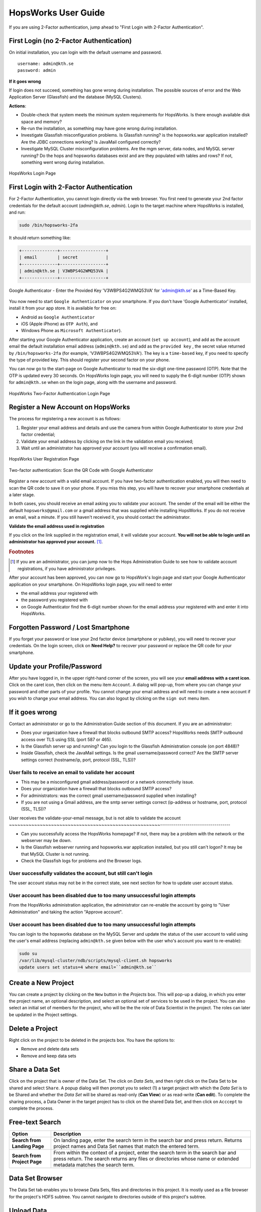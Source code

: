 HopsWorks User Guide
====================

If you are using 2-Factor authentication, jump ahead to "First Login with 2-Factor Authentication".

First Login (no 2-Factor Authentication)
-----------------------------------------

On initial installation, you can login with the default username and password.
::
   
    username: admin@kth.se
    password: admin

**If it goes wrong**

If login does not succeed, something has gone wrong during installation. The possible sources of error and the Web Application Server (Glassfish) and
the database (MySQL Clusters).

**Actions**:

* Double-check that system meets the minimum system requirements for HopsWorks. Is there enough available disk space and memory?
* Re-run the installation, as something may have gone wrong during installation.
* Investigate Glassfish misconfiguration problems. Is Glassfish running? is the hopsworks.war application installed? Are the JDBC connections working? Is JavaMail configured correctly?
* Investigate MySQL Cluster misconfiguration problems. Are the mgm server, data nodes, and MySQL server running? Do the hops and hopsworks databases exist and are they populated with tables and rows? If not, something went wrong during installation.

.. figure:: ../imgs/login.png
    :alt: HopsWorks Login Page
    :width: 300px
    :height: 334px 
    :scale: 80
    :align: center
    :figclass: align-center
    
    HopsWorks Login Page
  
	 
First Login with 2-Factor Authentication
----------------------------------------

For 2-Factor Authentication, you cannot login directly via the web browser. You first need to generate your 2nd factor credentials for the default account (`admin@kth.se`, `admin`). Login to the target machine where HopsWorks is installed, and run:

.. code-block:: bash
   
    sudo /bin/hopsworks-2fa


It should return something like:

.. code-block:: bash
		
    +--------------+------------------+
    | email        | secret           |
    +--------------+------------------+
    | admin@kth.se | V3WBPS4G2WMQ53VA |
    +--------------+------------------+



.. figure:: ../imgs/authenticator-provided-key.png
    :alt: Google Authenticator Provided Key
    :scale: 50
    :align: center
    :figclass: align-center
    
    Google Authenticator - Enter the Provided Key 'V3WBPS4G2WMQ53VA' for 'admin@kth.se' as a Time-Based Key.

    
You now need to start ``Google Authenticator`` on your smartphone. If you don't have 'Google Authenticator' installed, install it from your app store. It is available for free on:

* Android as ``Google Authenticator``
   
* iOS (Apple iPhone) as ``OTP Auth``), and

* Windows Phone as ``Microsoft Authenticator``).

After starting your Google Authenticator application, create an account (``set up account``), and add as the account email the default installation email address (``admin@kth.se``) and add as the ``provided key`` , the secret value returned by ``/bin/hopsworks-2fa`` (for example, 'V3WBPS4G2WMQ53VA'). The key is a ``time-based`` key, if you need to specify the type of provided key. This should register your second factor on your phone.

You can now go to the start-page on Google Authenticator to read the six-digit one-time password (OTP). Note that the OTP is updated every 30 seconds. On HopsWorks login page, you will need to supply the 6-digit number (OTP) shown for ``admin@kth.se`` when on the login page, along with the username and password.

.. figure:: ../imgs/login-2fa.png
    :alt: HopsWorks Login Page with Two-factor Authentication
    :scale: 100
    :align: center
    :figclass: align-center
    
    HopsWorks Two-Factor Authentication Login Page



Register a New Account on HopsWorks
-----------------------------------

The process for registering a new account is as follows:

#. Register your email address and details and use the camera from within Google Authenticator to store your 2nd factor credential;
#. Validate your email address by clicking on the link in the validation email you received;
#. Wait until an administrator has approved your account (you will receive a confirmation email).

.. figure:: ../imgs/user_registration.png
    :alt: HopsWorks User Registration
    :width: 400px
    :height: 534px	   
    :scale: 70
    :align: center
    :figclass: align-center
    
    HopsWorks User Registration Page

.. raw:: latex

    \newpage

.. figure:: ../imgs/two-factor-smartphone-qr-code.png
    :alt: HopsWorks QR Code needs to be scanned with Google/Microsoft Authenticator
    :width: 400px
    :height: 534px	   
    :scale: 70
    :align: center
    :figclass: align-center
    
    Two-factor authentication: Scan the QR Code with Google Authenticator

    
Register a new account with a valid email account. If you have two-factor authentication enabled, you will then need to scan the QR code to save it on your phone. If you miss this step, you will have to recover your smartphone credentials at a later stage.
    
In both cases, you should receive an email asking you to validate your account. The sender of the email will be either the default ``hopsworks@gmail.com`` or a gmail address that was supplied while installing HopsWorks. If you do not receive an email, wait a minute. If you still haven't received it, you should contact the administrator.

**Validate the email address used in registration**

If you click on the link supplied in the registration email, it will validate your account.
**You will not be able to login until an administrator has approved your account.** [#f1]_.

.. rubric:: Footnotes

.. [#f1] If you are an administrator, you can jump now to the Hops Administration Guide to see how to validate account registrations, if you have administrator privileges.

After your account has been approved, you can now go to HopsWork's login page and start your Google Authenticator application on your smartphone. On HopsWorks login page, you will need to enter

* the email address your registered with
* the password you registered with
* on Google Authenticator find the 6-digit number shown for the email address your registered with and enter it into HopsWorks.


Forgotten Password / Lost Smartphone
-------------------------------------

If you forget your password or lose your 2nd factor device (smartphone or yubikey), you will need to recover your credentials. On the login screen, click on **Need Help?** to recover your password or replace the QR code for your smartphone.

Update your Profile/Password
----------------------------

After you have logged in, in the upper right-hand corner of the screen, you will see your **email address with a caret icon**. Click on the caret icon, then click on the menu item ``Account``.
A dialog will pop-up, from where you can change your password and other parts of your profile. You cannot change your email address and will need to create a new account if you wish to change your email address. You can also logout by clicking on the ``sign out`` menu item.


If it goes wrong
----------------

Contact an administrator or go to the Administration Guide section of this document. If you are an administrator:

* Does your organization have a firewall that blocks outbound SMTP access? HopsWorks needs SMTP outbound access over TLS using SSL (port 587 or 465).
* Is the Glassfish server up and running? Can you login to the Glassfish Administration console (on port 4848)?
* Inside Glassfish, check the JavaMail settings. Is the gmail username/password correct? Are the SMTP server settings correct (hostname/ip, port, protocol (SSL, TLS))?


User fails to receive an email to validate her account
~~~~~~~~~~~~~~~~~~~~~~~~~~~~~~~~~~~~~~~~~~~~~~~~~~~~~~

* This may be a misconfigured gmail address/password or a network connectivity issue.
* Does your organization have a firewall that blocks outbound SMTP access?
* For administrators: was the correct gmail username/password supplied when installing? 
* If you are not using a Gmail address, are the smtp server settings correct (ip-address or hostname, port, protocol (SSL, TLS))?

User receives the validate-your-email message, but is not able to validate the account
~~~~~~~~~~~~~~~~~~~~~~~~~~~~~~~~~~~~~~~~~~~~~~~~~~~~~~------------------------------------

* Can you successfully access the HopsWorks homepage? If not, there may be a problem with the network or the webserver may be down.
* Is the Glassfish webserver running and hopsworks.war application installed, but you still can't logon? It may be that MySQL Cluster is not running.
* Check the Glassfish logs for problems and the Browser logs.
    

User successfully validates the account, but still can't login
~~~~~~~~~~~~~~~~~~~~~~~~~~~~~~~~~~~~~~~~~~~~~~~~~~~~~~~~~~~~~~

The user account status may not be in the correct state, see next section for how to update user account status.

User account has been disabled due to too many unsuccessful login attempts
~~~~~~~~~~~~~~~~~~~~~~~~~~~~~~~~~~~~~~~~~~~~~~~~~~~~~~~~~~~~~~~~~~~~~~~~~~

From the HopsWorks administration application, the administrator can re-enable the account by going to "User Administration" and taking the action "Approve account".


User account has been disabled due to too many unsuccessful login attempts
~~~~~~~~~~~~~~~~~~~~~~~~~~~~~~~~~~~~~~~~~~~~~~~~~~~~~~~~~~~~~~~~~~~~~~~~~~

You can login to the hopsworks database on the MySQL Server and update the status of the user account to valid using the user's email address (replacing ``admin@kth.se`` given below with the user who's account you want to re-enable):

.. code-block:: bash
   
    sudo su
    /var/lib/mysql-cluster/ndb/scripts/mysql-client.sh hopsworks
    update users set status=4 where email=``admin@kth.se``

  
Create a New Project
--------------------

You can create a project by clicking on the ``New`` button in the *Projects* box. This will pop-up a dialog, in which you enter the project name, an optional description, and select an optional set of services to be used in the project. You can also select an initial set of members for the project, who will be the the role of Data Scientist in the project. The roles can later be updated in the Project settings.

Delete a Project
----------------

Right click on the project to be deleted in the projects box. You have the options to:

* Remove and delete data sets
* Remove and keep data sets


Share a Data Set
----------------

Click on the project that is owner of the Data Set. The click on *Data Sets*, and then right click on the Data Set to be shared and select ``Share``. A popup dialog will then prompt you to select (1) a target project with which the *Data Set* is to be Shared and whether the *Data Set* will be shared as read-only (**Can View**) or as read-write (**Can edit**). To complete the sharing process, a Data Owner in the target project has to click on the shared Data Set, and then click on ``Acccept`` to complete the process.


Free-text Search 
----------------

.. tabularcolumns:: {|p{\dimexpr 0.3\linewidth-2\tabcolsep}|p{\dimexpr 0.7\linewidth-2\tabcolsep}|}
   
+------------------+----------------------------------------+
|**Option**        | **Description**                        |
+==================+========================================+
| **Search from**  | On landing page, enter the search term |
| **Landing Page** | in the search bar and press return.    |
|                  | Returns project names and Data Set     |
|                  | names that match the entered term.     |
+------------------+----------------------------------------+
| **Search from**  | From within the context of a project,  |
| **Project Page** | enter the search term in the search bar|
|                  | and press return. The search returns   |
|                  | any files or directories whose name or |
|                  | extended metadata matches the search   |
|                  | term.                                  |
+------------------+----------------------------------------+


   
   
Data Set Browser
----------------

The Data Set tab enables you to browse Data Sets, files and directories in this project.
It is mostly used as a file browser for the project's HDFS subtree. You cannot navigate to
directories outside of this project's subtree.

Upload Data
-----------

Files can be uploaded using HopsWorks' web interface. Go to the
project you want to upload the file(s) to. You must have the **Data Owner**
role for that project to be able to upload files. In the **Data Sets**
tab, you will see a button ``Upload Files``.

.. tabularcolumns:: {|p{\dimexpr 0.3\linewidth-2\tabcolsep}|p{\dimexpr 0.7\linewidth-2\tabcolsep}|}

+------------------+----------------------------------------+
| **Option**       | **Description**                        |
+==================+========================================+
| **Upload File**  | You have to have the **Data Owner**    |
|                  | role to be able to upload files.       |
|                  | Click on the ``Upload File`` button to |
|                  | select a file from your local disk.    |
|                  | Then click **Upload All** to upload    |
|                  | the file(s) you selected.              |
|                  | You can also upload folders.           |
+------------------+----------------------------------------+

Compress Files
--------------

HopFS supports erasure-coded replication, which reduces storage requirements for large files by roughly 50%.
If a file consists of 10 file blocks or more (that is, if the file is larger than 640 MB in size, for a default block size of 64 MB), then it can
be compressed. Smaller files cannot be compressed. 

.. tabularcolumns:: {|p{\dimexpr 0.3\linewidth-2\tabcolsep}|p{\dimexpr 0.7\linewidth-2\tabcolsep}|}

+------------------+----------------------------------------+
| **Option**       | **Description**                        |
+==================+========================================+
| **compress**     | You have to have the **Data Owner**    |
| **file**         | role to be able to compress files.     |
|                  | Select a file from your project.       |
|                  | Right-click and select ``Compress``    |
|                  | to reduce the size of the file by      |
|                  | changing its replication policy from   |
|                  | triplica replication to Reed-Solomon   |
|                  | erasure coding.                        |
+------------------+----------------------------------------+


Jobs
----

The Jobs tabs is the way to create and run YARN applications.
HopsWorks supports:

* Apache Spark,
* Apache Flink,
* MapReduce (MR),
* and bioinformatics data parallel frameworks Adam and SaasFee (Cuneiform).
   
   

.. tabularcolumns:: {|p{\dimexpr 0.3\linewidth-2\tabcolsep}|p{\dimexpr 0.7\linewidth-2\tabcolsep}|}

+------------------+-------------------------------------------+
| **Option**       | **Description**                           |
+==================+===========================================+
| **New Job**      | Create a Job for any of the following     |
|                  | YARN frameworks by clicking ``New Job``   |
|                  | : Spark/MR/Flink/Adam/Cuneiform.          |
|                  |                                           |
|                  | * Step 1: enter job-specific parameters   |
|                  |                                           |
|                  | * Step 2: enter YARN parameters.          |
|                  |                                           |
|                  | * Step 3: click on ``Create Job``.        |
+------------------+-------------------------------------------+
| **Run Job**      | After a job has been created, it can      |
|                  | be run by clicking on its ``Run`` button. |
+------------------+-------------------------------------------+

The logs for jobs are viewable in HopsWorks, as stdout and stderr files. These output files are also stored
in the ``Logs/<app-framework>/<log-files>`` directories.
After a job has been created, it can be **edited**, **deleted**, and **scheduled** by clickin on the ``More actions`` button.


Apache Zeppelin
---------------

Apache Zeppelin is an interactive notebook web application for running Spark or Flink code on Hops YARN.
You can turn interpreters for Spark/Flink/etc on and off in the Zeppelin tab, helping, respectively, to reduce time required to execute a Note (paragraph) in Zeppelin or reclaim resources.
More details can be found at: https://zeppelin.incubator.apache.org/




Metadata Management
-------------------
Metadata enables **data curation**, that is, ensuring that data is properly catalogued and accessible to appropriate users.

Metadata in HopsWorks is used primarily to discover and and retrieve relevant data sets or files by users by enabling users to
attach arbitrary metadata to Data Sets, directories or files in HopsWorks. Metadata is associated with an individual file
or Data Set or directory. This extended metadata is stored in the same database as the metadata for HopsFS and foreign keys link
the extended metadata with the target file/directory/Data Set, ensuring its integrity.
Extended metadata is exported to Elastic Search, from where it can be queried and the associated Data Set/Project/file/directory
can be identified (and acted upon).


MetaData Designer
-----------------

Within the context of a project, click on the ``Data Sets`` tab. From here, click on the ``Metadata Designer`` button.
It will bring up a designer dialog that can be used to:

* Design a new Metadata Template
* Extend an existing Metadata Template
* Import/Export a Metadata Template
    
The Metadata Designer can be used to define a Metadata template as one or more tables. Each table consists of a number of typed columns. Supported
column types are:

* string
* single-select selection box
* multi-select selection box

Columns can also have constraints defined on them. On a column, click on cog icon (configure), where you can make the field:

* searchable: included in the Elastic Search index;
* required: when entering metadata, this column will make it is mandatory for users to enter a value for this column.

  
MetaData Attachment and Entry
-----------------------------

Within the context of a project, click on the ``Data Sets`` tab. From here, click on a Data Set. Inside the Data Set, if you
select any file or directory, the rightmost panel will display any extended metadata associated with the file or directory.
If no extended metadata is assocated with the file/directory, you will see "No metadata template attached" in the rightmost panel.
You can attach an existing metadata template to the file or directory by right-clicking on it, and selecting ``Add metadata template``.
The metadata can then be selected from the set of *available templates* (designed or uploaded).

After one or more metadata templates have been attached to the file/directory, if the file is selected, the metadata templates are now visible
in the rightmost panel. The metadata can be edited in place by clicking on the ``+`` icon beside the metadata attribute. More than one extended
metadata value can be added for each attribute, if the attribute is a string attribute. 

Metadata values can also be removed, and metadata templates can be removed from files/directories using the Data Set service.
